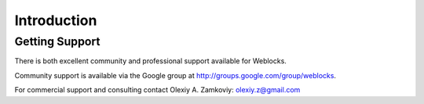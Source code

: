 ==============
 Introduction
==============

Getting Support
===============

There is both excellent community and professional support available for Weblocks.

Community support is available via the Google group at
http://groups.google.com/group/weblocks.

For commercial support and consulting contact Olexiy A. Zamkoviy:
`olexiy.z@gmail.com <mailto:olexiy.z@gmail.com>`_
